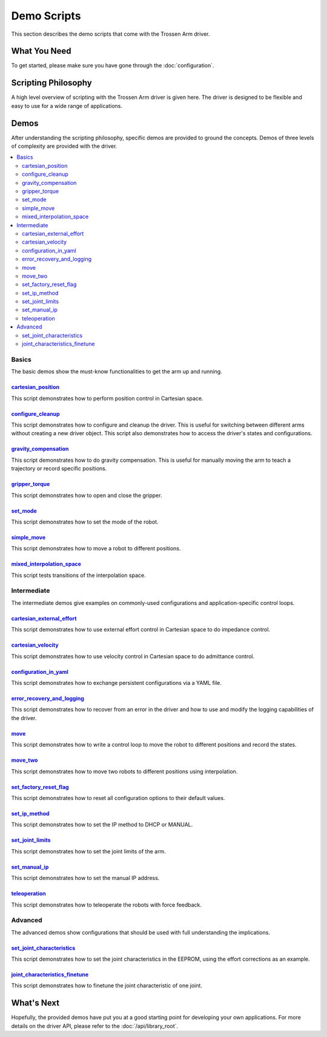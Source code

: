 ============
Demo Scripts
============

This section describes the demo scripts that come with the Trossen Arm driver.

What You Need
=============

To get started, please make sure you have gone through the :doc:`configuration`.

Scripting Philosophy
====================

A high level overview of scripting with the Trossen Arm driver is given here.
The driver is designed to be flexible and easy to use for a wide range of applications.

.. tabs::

    .. code-tab:: c++

        // Include the header files
        #include "libtrossen_arm/trossen_arm.hpp"

        int main(int argc, char** argv)
        {
          // Create a driver object
          trossen_arm::TrossenArmDriver driver;

          // Configure the driver
          driver.configure(...);

          // Beginning of an action

          //   Get the modes of all joints if needed
          //   Here xxxs are the modes of all the joints where xxx can be
          //   - trossen_arm::Mode::position
          //   - trossen_arm::Mode::velocity
          //   - trossen_arm::Mode::external_effort
          //   - trossen_arm::Mode::effort
          auto xxxs = driver.get_modes();

          //   Set the mode[s] of the joint[s]
          //   Here yyy can be arm, gripper, all, or joint where
          //   - all includes all the joints
          //   - arm includes all joints but the gripper joint
          //   - gripper includes just the gripper joint
          //   - joint includes a specific zero-indexed joint
          driver.set_yyy_mode[s](xxx);

          //   Start moving the joint[s]

          //     Some logic

          //     Command the joint[s]
          //
          //     A joint command includes
          //     - goal[s]
          //     - time to reach the goal[s]
          //     - whether to block until reaching goal[s]
          //     - optionally the goal derivative[s]
          //     where yyy and zzz must be compatible with the mode set above
          //
          //     Alternatively, if the arm joints all have one of the following modes
          //     - trossen_arm::Mode::position
          //       pose of the tool frame measured in the base frame
          //     - trossen_arm::Mode::velocity
          //       linear and angular velocities of the tool frame measured in the base frame
          //     - trossen_arm::Mode::external_effort
          //       linear and angular efforts to be applied at the tool frame
          //       measured in the base frame while compensating for gravity and friction
          //     We can also command the arm joints to move in Cartesian space
          //     The Cartesian command includes an additional argument: interpolation space
          //     - trossen_arm::InterpolationSpace::joint
          //       Interpolate from start to goal state in joint space
          //     - trossen_arm::InterpolationSpace::cartesian
          //       Interpolate from start to goal state in Cartesian space
          driver.set_yyy_zzz[s](...); | driver.set_cartesian_zzzs(...);

          //     Get the robot outputs if needed
          //     The robot output includes
          //     - joint space states
          //       - positions
          //       - velocities
          //       - external_efforts
          //       - efforts
          //       - compensation_efforts
          //       - rotor_temperatures
          //       - driver_temperatures
          //     - Cartesian space states
          //       - positions
          //       - velocities
          //       - external_efforts
          trossen_arm::RobotOutput robot_output = driver.get_robot_output();

          //     Some more logic

          //   Stop moving the joint[s]

          // End of an action

          // More actions if needed
        }

    .. code-tab:: py

        # Import the driver
        import trossen_arm

        if __name__ == "__main__":
            # Create a driver object
            driver = trossen_arm.TrossenArmDriver()

            # Configure the driver
            driver.configure(...)

            # Beginning of an action

            #     Get the modes of all joints if needed
            #     Here xxxs are the modes of all the joints where xxx can be
            #     - trossen_arm.Mode.position
            #     - trossen_arm.Mode.velocity
            #     - trossen_arm.Mode.external_effort
            #     - trossen_arm.Mode.effort
            xxxs = driver.get_modes()

            #     Set the mode[s] of the joint[s]
            #     Here yyy can be arm, gripper, all, or joint where
            #     - all includes all the joints
            #     - arm includes all joints but the gripper joint
            #     - gripper includes just the gripper joint
            #     - joint includes a specific zero-indexed joint
            driver.set_yyy_mode[s](xxx)

            #     Start moving the joint[s]

            #         Some logic

            #         Command the joint[s]
            #
            #         A joint command includes
            #         - goal[s]
            #         - time to reach the goal[s]
            #         - whether to block until reaching goal[s]
            #         - optionally the goal derivative[s]
            #         where yyy and zzz must be compatible with the mode set above
            #
            #         Alternatively, if the arm joints all have one of the following modes
            #         - trossen_arm.Mode.position
            #           pose of the tool frame measured in the base frame
            #         - trossen_arm.Mode.velocity
            #           linear and angular velocities of the tool frame measured in the base frame
            #         - trossen_arm.Mode.external_effort
            #           linear and angular efforts to be applied at the tool frame
            #           measured in the base frame while compensating for gravity and friction
            #         We can also command the arm joints to move in Cartesian space
            #         The Cartesian command includes an additional argument: interpolation space
            #         - trossen_arm.InterpolationSpace.joint
            #           Interpolate from start to goal state in joint space
            #         - trossen_arm.InterpolationSpace.cartesian
            #           Interpolate from start to goal state in Cartesian space
            driver.set_yyy_zzz[s](...) | driver.set_cartesian_zzzs(...)

            #         Get the robot outputs if needed
            #         The robot output includes
            #         - joint space states
            #           - positions
            #           - velocities
            #           - external_efforts
            #           - efforts
            #           - compensation_efforts
            #           - rotor_temperatures
            #           - driver_temperatures
            #         - Cartesian space states
            #           - positions
            #           - velocities
            #           - external_efforts
            robot_output: trossen_arm.RobotOutput = driver.get_robot_output()

            #         Some more logic

            #     Stop moving the joint[s]

            # End of an action

            # More actions if needed

Demos
=====

After understanding the scripting philosophy, specific demos are provided to ground the concepts.
Demos of three levels of complexity are provided with the driver.

.. contents::
    :local:
    :depth: 2

Basics
------

The basic demos show the must-know functionalities to get the arm up and running.

`cartesian_position`_
^^^^^^^^^^^^^^^^^^^^^

This script demonstrates how to perform position control in Cartesian space.

`configure_cleanup`_
^^^^^^^^^^^^^^^^^^^^

This script demonstrates how to configure and cleanup the driver.
This is useful for switching between different arms without creating a new driver object.
This script also demonstrates how to access the driver's states and configurations.

`gravity_compensation`_
^^^^^^^^^^^^^^^^^^^^^^^

This script demonstrates how to do gravity compensation.
This is useful for manually moving the arm to teach a trajectory or record specific positions.

`gripper_torque`_
^^^^^^^^^^^^^^^^^

This script demonstrates how to open and close the gripper.

`set_mode`_
^^^^^^^^^^^

This script demonstrates how to set the mode of the robot.

`simple_move`_
^^^^^^^^^^^^^^

This script demonstrates how to move a robot to different positions.

`mixed_interpolation_space`_
^^^^^^^^^^^^^^^^^^^^^^^^^^^^

This script tests transitions of the interpolation space.

Intermediate
------------

The intermediate demos give examples on commonly-used configurations and application-specific control loops.

`cartesian_external_effort`_
^^^^^^^^^^^^^^^^^^^^^^^^^^^^

This script demonstrates how to use external effort control in Cartesian space to do impedance control.

`cartesian_velocity`_
^^^^^^^^^^^^^^^^^^^^^

This script demonstrates how to use velocity control in Cartesian space to do admittance control.

`configuration_in_yaml`_
^^^^^^^^^^^^^^^^^^^^^^^^

This script demonstrates how to exchange persistent configurations via a YAML file.

`error_recovery_and_logging`_
^^^^^^^^^^^^^^^^^^^^^^^^^^^^^

This script demonstrates how to recover from an error in the driver and how to use and modify the logging capabilities of the driver.

`move`_
^^^^^^^

This script demonstrates how to write a control loop to move the robot to different positions and record the states.

`move_two`_
^^^^^^^^^^^

This script demonstrates how to move two robots to different positions using interpolation.

`set_factory_reset_flag`_
^^^^^^^^^^^^^^^^^^^^^^^^^

This script demonstrates how to reset all configuration options to their default values.

`set_ip_method`_
^^^^^^^^^^^^^^^^

This script demonstrates how to set the IP method to DHCP or MANUAL.

`set_joint_limits`_
^^^^^^^^^^^^^^^^^^^

This script demonstrates how to set the joint limits of the arm.

`set_manual_ip`_
^^^^^^^^^^^^^^^^

This script demonstrates how to set the manual IP address.

`teleoperation`_
^^^^^^^^^^^^^^^^

This script demonstrates how to teleoperate the robots with force feedback.

Advanced
--------

The advanced demos show configurations that should be used with full understanding the implications.

`set_joint_characteristics`_
^^^^^^^^^^^^^^^^^^^^^^^^^^^^

This script demonstrates how to set the joint characteristics in the EEPROM, using the effort corrections as an example.

`joint_characteristics_finetune`_
^^^^^^^^^^^^^^^^^^^^^^^^^^^^^^^^^

This script demonstrates how to finetune the joint characteristic of one joint.

.. _`cartesian_external_effort`: https://github.com/TrossenRobotics/trossen_arm/tree/main/demos/python/cartesian_external_effort.py

.. _`cartesian_position`: https://github.com/TrossenRobotics/trossen_arm/tree/main/demos/python/cartesian_position.py

.. _`cartesian_velocity`: https://github.com/TrossenRobotics/trossen_arm/tree/main/demos/python/cartesian_velocity.py

.. _`configuration_in_yaml`: https://github.com/TrossenRobotics/trossen_arm/tree/main/demos/python/configuration_in_yaml.py

.. _`configure_cleanup`: https://github.com/TrossenRobotics/trossen_arm/tree/main/demos/python/configure_cleanup.py

.. _`error_recovery_and_logging`: https://github.com/TrossenRobotics/trossen_arm/tree/main/demos/python/error_recovery_and_logging.py

.. _`joint_characteristics_finetune`: https://github.com/TrossenRobotics/trossen_arm/blob/main/demos/python/joint_characteristics_finetune.py

.. _`gravity_compensation`: https://github.com/TrossenRobotics/trossen_arm/tree/main/demos/python/gravity_compensation.py

.. _`gripper_torque`: https://github.com/TrossenRobotics/trossen_arm/tree/main/demos/python/gripper_torque.py

.. _`mixed_interpolation_space`: https://github.com/TrossenRobotics/trossen_arm/tree/main/demos/python/mixed_interpolation_space.py

.. _`move_two`: https://github.com/TrossenRobotics/trossen_arm/tree/main/demos/python/move_two.py

.. _`move`: https://github.com/TrossenRobotics/trossen_arm/tree/main/demos/python/move.py

.. _`set_factory_reset_flag`: https://github.com/TrossenRobotics/trossen_arm/tree/main/demos/python/set_factory_reset_flag.py

.. _`set_ip_method`: https://github.com/TrossenRobotics/trossen_arm/tree/main/demos/python/set_ip_method.py

.. _`set_joint_limits`: https://github.com/TrossenRobotics/trossen_arm/tree/main/demos/python/set_joint_limits.py

.. _`set_manual_ip`: https://github.com/TrossenRobotics/trossen_arm/tree/main/demos/python/set_manual_ip.py

.. _`set_mode`: https://github.com/TrossenRobotics/trossen_arm/tree/main/demos/python/set_mode.py

.. _`set_joint_characteristics`: https://github.com/TrossenRobotics/trossen_arm/tree/main/demos/python/set_joint_characteristics.py

.. _`simple_move`: https://github.com/TrossenRobotics/trossen_arm/tree/main/demos/python/simple_move.py

.. _`teleoperation`: https://github.com/TrossenRobotics/trossen_arm/tree/main/demos/python/teleoperation.py

What's Next
===========

Hopefully, the provided demos have put you at a good starting point for developing your own applications.
For more details on the driver API, please refer to the :doc:`/api/library_root`.

